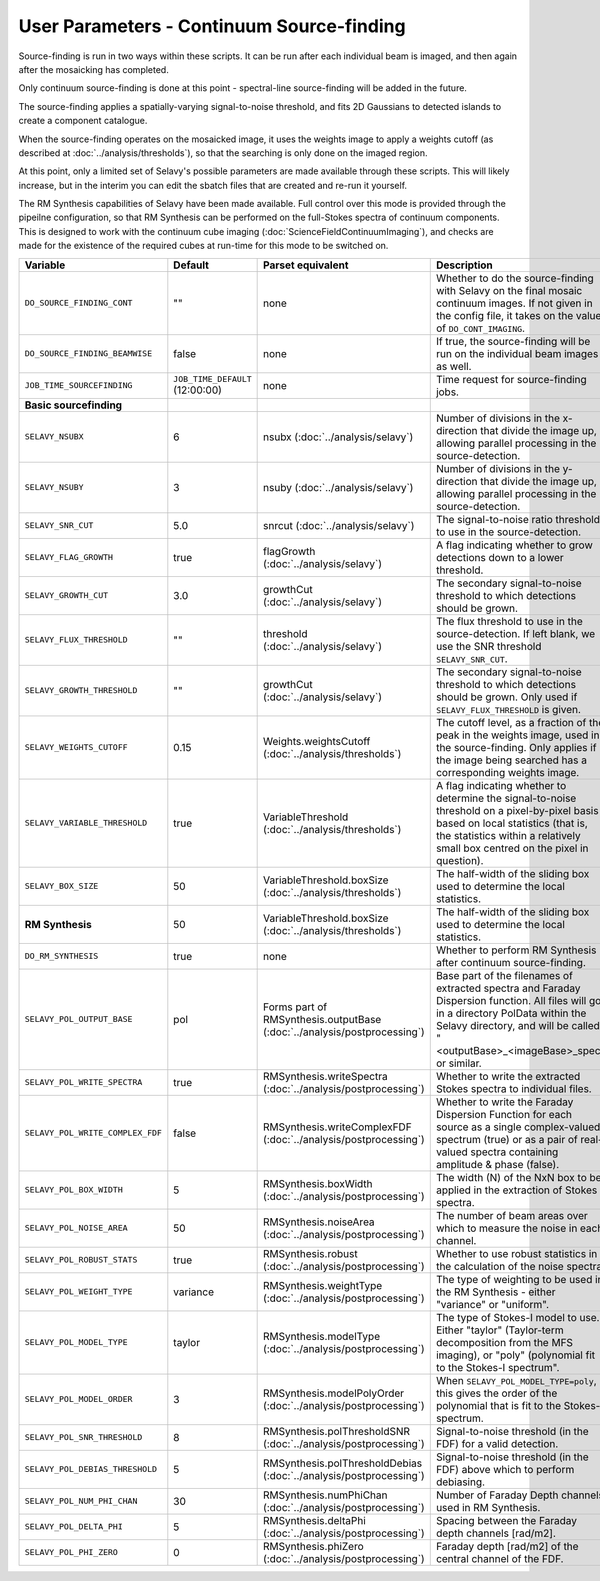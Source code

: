 User Parameters - Continuum Source-finding
==========================================

Source-finding is run in two ways within these scripts. It can be run
after each individual beam is imaged, and then again after the
mosaicking has completed.

Only continuum source-finding is done at this point - spectral-line
source-finding will be added in the future.

The source-finding applies a spatially-varying signal-to-noise
threshold, and fits 2D Gaussians to detected islands to create a
component catalogue.

When the source-finding operates on the mosaicked image, it uses the
weights image to apply a weights cutoff (as described at
:doc:`../analysis/thresholds`), so that the searching is only done on
the imaged region.

At this point, only a limited set of Selavy's possible parameters are
made available through these scripts. This will likely increase, but
in the interim you can edit the sbatch files that are created and
re-run it yourself.

The RM Synthesis capabilities of Selavy have been made available. Full
control over this mode is provided through the pipeilne configuration,
so that RM Synthesis can be performed on the full-Stokes spectra of
continuum components. This is designed to work with the continuum cube
imaging (:doc:`ScienceFieldContinuumImaging`), and checks are made for
the existence of the required cubes at run-time for this mode to be
switched on.

+----------------------------------+---------------------------------+-------------------------------------+-------------------------------------------------------------+
| Variable                         |             Default             | Parset equivalent                   | Description                                                 |
+==================================+=================================+=====================================+=============================================================+
| ``DO_SOURCE_FINDING_CONT``       | ""                              | none                                | Whether to do the source-finding with Selavy on the         |
|                                  |                                 |                                     | final mosaic continuum images. If not given in the config   |
|                                  |                                 |                                     | file, it takes on the value of ``DO_CONT_IMAGING``.         |
+----------------------------------+---------------------------------+-------------------------------------+-------------------------------------------------------------+
|  ``DO_SOURCE_FINDING_BEAMWISE``  | false                           | none                                | If true, the source-finding will be run on the individual   |
|                                  |                                 |                                     | beam images as well.                                        |
+----------------------------------+---------------------------------+-------------------------------------+-------------------------------------------------------------+
| ``JOB_TIME_SOURCEFINDING``       | ``JOB_TIME_DEFAULT`` (12:00:00) | none                                | Time request for source-finding jobs.                       |
|                                  |                                 |                                     |                                                             |
+----------------------------------+---------------------------------+-------------------------------------+-------------------------------------------------------------+
| **Basic sourcefinding**          |                                 |                                     |                                                             |
+----------------------------------+---------------------------------+-------------------------------------+-------------------------------------------------------------+ 
| ``SELAVY_NSUBX``                 | 6                               | nsubx                               | Number of divisions in the x-direction that divide the image|
|                                  |                                 | (:doc:`../analysis/selavy`)         | up, allowing parallel processing in the source-detection.   |
+----------------------------------+---------------------------------+-------------------------------------+-------------------------------------------------------------+
| ``SELAVY_NSUBY``                 | 3                               | nsuby                               | Number of divisions in the y-direction that divide the image|
|                                  |                                 | (:doc:`../analysis/selavy`)         | up, allowing parallel processing in the source-detection.   |
+----------------------------------+---------------------------------+-------------------------------------+-------------------------------------------------------------+
| ``SELAVY_SNR_CUT``               | 5.0                             | snrcut                              | The signal-to-noise ratio threshold to use in the           |
|                                  |                                 | (:doc:`../analysis/selavy`)         | source-detection.                                           |
+----------------------------------+---------------------------------+-------------------------------------+-------------------------------------------------------------+
| ``SELAVY_FLAG_GROWTH``           | true                            | flagGrowth                          | A flag indicating whether to grow detections down to a      |
|                                  |                                 | (:doc:`../analysis/selavy`)         | lower threshold.                                            |
+----------------------------------+---------------------------------+-------------------------------------+-------------------------------------------------------------+
| ``SELAVY_GROWTH_CUT``            | 3.0                             | growthCut                           | The secondary signal-to-noise threshold to which detections |
|                                  |                                 | (:doc:`../analysis/selavy`)         | should be grown.                                            |
+----------------------------------+---------------------------------+-------------------------------------+-------------------------------------------------------------+
| ``SELAVY_FLUX_THRESHOLD``        | ""                              | threshold                           | The flux threshold to use in the source-detection. If left  |
|                                  |                                 | (:doc:`../analysis/selavy`)         | blank, we use the SNR threshold ``SELAVY_SNR_CUT``.         |
+----------------------------------+---------------------------------+-------------------------------------+-------------------------------------------------------------+
| ``SELAVY_GROWTH_THRESHOLD``      | ""                              | growthCut                           | The secondary signal-to-noise threshold to which detections |
|                                  |                                 | (:doc:`../analysis/selavy`)         | should be grown. Only used if ``SELAVY_FLUX_THRESHOLD`` is  |
|                                  |                                 |                                     | given.                                                      |
+----------------------------------+---------------------------------+-------------------------------------+-------------------------------------------------------------+
| ``SELAVY_WEIGHTS_CUTOFF``        | 0.15                            | Weights.weightsCutoff               | The cutoff level, as a fraction of the peak in the weights  |
|                                  |                                 | (:doc:`../analysis/thresholds`)     | image, used in the source-finding. Only applies if the image|
|                                  |                                 |                                     | being searched has a corresponding weights image.           |
+----------------------------------+---------------------------------+-------------------------------------+-------------------------------------------------------------+
|  ``SELAVY_VARIABLE_THRESHOLD``   | true                            | VariableThreshold                   | A flag indicating whether to determine the signal-to-noise  |
|                                  |                                 | (:doc:`../analysis/thresholds`)     | threshold on a pixel-by-pixel basis based on local          |
|                                  |                                 |                                     | statistics (that is, the statistics within a relatively     |
|                                  |                                 |                                     | small box centred on the pixel in question).                |
+----------------------------------+---------------------------------+-------------------------------------+-------------------------------------------------------------+
| ``SELAVY_BOX_SIZE``              | 50                              | VariableThreshold.boxSize           | The half-width of the sliding box used to determine the     | 
|                                  |                                 | (:doc:`../analysis/thresholds`)     | local statistics.                                           |
+----------------------------------+---------------------------------+-------------------------------------+-------------------------------------------------------------+
| **RM Synthesis**                 | 50                              | VariableThreshold.boxSize           | The half-width of the sliding box used to determine the     |
|                                  |                                 | (:doc:`../analysis/thresholds`)     | local statistics.                                           | 
+----------------------------------+---------------------------------+-------------------------------------+-------------------------------------------------------------+
| ``DO_RM_SYNTHESIS``              | true                            | none                                | Whether to perform RM Synthesis after continuum             |
|                                  |                                 |                                     | source-finding.                                             |
+----------------------------------+---------------------------------+-------------------------------------+-------------------------------------------------------------+ 
| ``SELAVY_POL_OUTPUT_BASE``       | pol                             | Forms part of                       | Base part of the filenames of extracted spectra and Faraday |
|                                  |                                 | RMSynthesis.outputBase              | Dispersion function. All files will go in a directory       |
|                                  |                                 | (:doc:`../analysis/postprocessing`) | PolData within the Selavy directory, and will be called     |
|                                  |                                 |                                     | "<outputBase>_<imageBase>_spec" or similar.                 | 
+----------------------------------+---------------------------------+-------------------------------------+-------------------------------------------------------------+
| ``SELAVY_POL_WRITE_SPECTRA``     | true                            | RMSynthesis.writeSpectra            | Whether to write the extracted Stokes spectra to individual |
|                                  |                                 | (:doc:`../analysis/postprocessing`) | files.                                                      |
+----------------------------------+---------------------------------+-------------------------------------+-------------------------------------------------------------+
| ``SELAVY_POL_WRITE_COMPLEX_FDF`` | false                           | RMSynthesis.writeComplexFDF         | Whether to write the Faraday Dispersion Function for each   |
|                                  |                                 | (:doc:`../analysis/postprocessing`) | source as a single complex-valued spectrum (true) or as a   | 
|                                  |                                 |                                     | pair of real-valued spectra containing amplitude & phase    |
|                                  |                                 |                                     | (false).                                                    |
+----------------------------------+---------------------------------+-------------------------------------+-------------------------------------------------------------+
| ``SELAVY_POL_BOX_WIDTH``         | 5                               | RMSynthesis.boxWidth                | The width (N) of the NxN box to be applied in the extraction| 
|                                  |                                 | (:doc:`../analysis/postprocessing`) | of Stokes spectra.                                          |
+----------------------------------+---------------------------------+-------------------------------------+-------------------------------------------------------------+
| ``SELAVY_POL_NOISE_AREA``        | 50                              | RMSynthesis.noiseArea               | The number of beam areas over which to measure the noise in |
|                                  |                                 | (:doc:`../analysis/postprocessing`) | each channel.                                               |
+----------------------------------+---------------------------------+-------------------------------------+-------------------------------------------------------------+
| ``SELAVY_POL_ROBUST_STATS``      | true                            | RMSynthesis.robust                  | Whether to use robust statistics in the calculation of the  |
|                                  |                                 | (:doc:`../analysis/postprocessing`) | noise spectra.                                              |
+----------------------------------+---------------------------------+-------------------------------------+-------------------------------------------------------------+ 
| ``SELAVY_POL_WEIGHT_TYPE``       | variance                        | RMSynthesis.weightType              | The type of weighting to be used in the RM Synthesis -      |
|                                  |                                 | (:doc:`../analysis/postprocessing`) | either "variance" or "uniform".                             |
+----------------------------------+---------------------------------+-------------------------------------+-------------------------------------------------------------+
| ``SELAVY_POL_MODEL_TYPE``        | taylor                          | RMSynthesis.modelType               | The type of Stokes-I model to use. Either "taylor"          |
|                                  |                                 | (:doc:`../analysis/postprocessing`) | (Taylor-term decomposition from the MFS imaging), or "poly" |
|                                  |                                 |                                     | (polynomial fit to the Stokes-I spectrum".                  |
+----------------------------------+---------------------------------+-------------------------------------+-------------------------------------------------------------+
| ``SELAVY_POL_MODEL_ORDER``       | 3                               | RMSynthesis.modelPolyOrder          | When ``SELAVY_POL_MODEL_TYPE=poly``, this gives the order of|
|                                  |                                 | (:doc:`../analysis/postprocessing`) | the polynomial that is fit to the Stokes-I spectrum.        |
+----------------------------------+---------------------------------+-------------------------------------+-------------------------------------------------------------+
| ``SELAVY_POL_SNR_THRESHOLD``     | 8                               | RMSynthesis.polThresholdSNR         | Signal-to-noise threshold (in the FDF) for a valid          |
|                                  |                                 | (:doc:`../analysis/postprocessing`) | detection.                                                  |
+----------------------------------+---------------------------------+-------------------------------------+-------------------------------------------------------------+
| ``SELAVY_POL_DEBIAS_THRESHOLD``  | 5                               | RMSynthesis.polThresholdDebias      | Signal-to-noise threshold (in the FDF) above which to       |
|                                  |                                 | (:doc:`../analysis/postprocessing`) | perform debiasing.                                          |
+----------------------------------+---------------------------------+-------------------------------------+-------------------------------------------------------------+
| ``SELAVY_POL_NUM_PHI_CHAN``      | 30                              | RMSynthesis.numPhiChan              | Number of Faraday Depth channels used in RM Synthesis.      |
|                                  |                                 | (:doc:`../analysis/postprocessing`) |                                                             |
+----------------------------------+---------------------------------+-------------------------------------+-------------------------------------------------------------+
| ``SELAVY_POL_DELTA_PHI``         | 5                               | RMSynthesis.deltaPhi                | Spacing between the Faraday depth channels [rad/m2].        |
|                                  |                                 | (:doc:`../analysis/postprocessing`) |                                                             |
+----------------------------------+---------------------------------+-------------------------------------+-------------------------------------------------------------+
| ``SELAVY_POL_PHI_ZERO``          | 0                               | RMSynthesis.phiZero                 | Faraday depth [rad/m2] of the central channel of the FDF.   |
|                                  |                                 | (:doc:`../analysis/postprocessing`) |                                                             |
+----------------------------------+---------------------------------+-------------------------------------+-------------------------------------------------------------+
